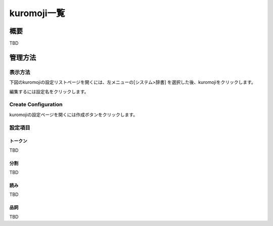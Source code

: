 ============
kuromoji一覧
============

概要
====

TBD

管理方法
========

表示方法
--------

下図のkuromojiの設定リストページを開くには、左メニューの[システム>辞書] を選択した後、kuromojiをクリックします。

|image0|

編集するには設定名をクリックします。

Create Configuration
--------------------

kuromojiの設定ページを開くには作成ボタンをクリックします。

|image1|

設定項目
--------

トークン
::::::::

TBD

分割
::::

TBD

読み
::::

TBD

品詞
::::

TBD

.. |image0| image:: ../../../resources/images/en/10.0/admin/kuromoji-1.png
.. |image1| image:: ../../../resources/images/en/10.0/admin/kuromoji-2.png
